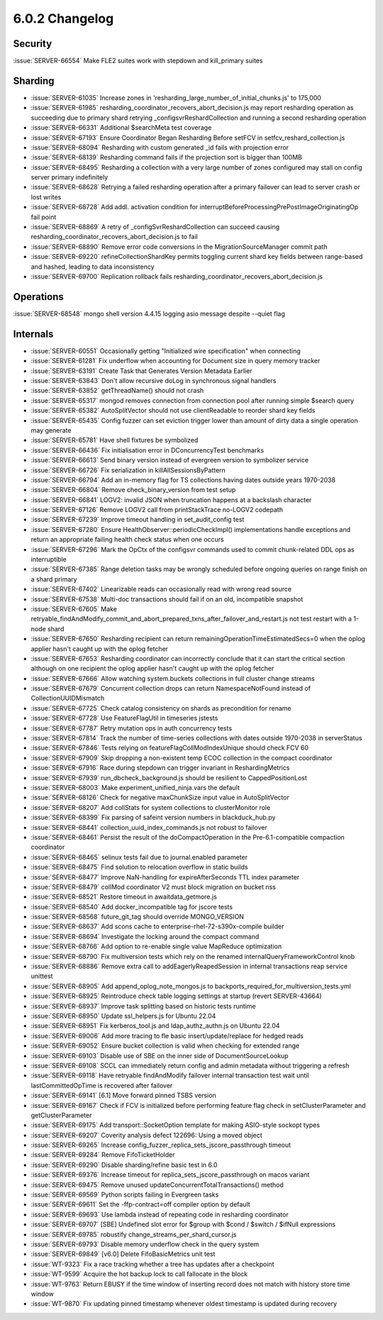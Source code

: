 .. _6.0.2-changelog:

6.0.2 Changelog
---------------

Security
~~~~~~~~

:issue:`SERVER-66554` Make FLE2 suites work with stepdown and kill_primary suites

Sharding
~~~~~~~~

- :issue:`SERVER-61035` Increase zones in 'resharding_large_number_of_initial_chunks.js' to 175,000
- :issue:`SERVER-61985` resharding_coordinator_recovers_abort_decision.js may report resharding operation as succeeding due to primary shard retrying _configsvrReshardCollection and running a second resharding operation
- :issue:`SERVER-66331` Additional $searchMeta test coverage
- :issue:`SERVER-67193` Ensure Coordinator Began Resharding Before setFCV in setfcv_reshard_collection.js
- :issue:`SERVER-68094` Resharding with custom generated _id fails with projection error
- :issue:`SERVER-68139` Resharding command fails if the projection sort is bigger than 100MB
- :issue:`SERVER-68495` Resharding a collection with a very large number of zones configured may stall on config server primary indefinitely
- :issue:`SERVER-68628` Retrying a failed resharding operation after a primary failover can lead to server crash or lost writes
- :issue:`SERVER-68728` Add addl. activation condition for interruptBeforeProcessingPrePostImageOriginatingOp fail point
- :issue:`SERVER-68869` A retry of _configSvrReshardCollection can succeed causing resharding_coordinator_recovers_abort_decision.js to fail
- :issue:`SERVER-68890` Remove error code conversions in the MigrationSourceManager commit path
- :issue:`SERVER-69220` refineCollectionShardKey permits toggling current shard key fields between range-based and hashed, leading to data inconsistency
- :issue:`SERVER-69700` Replication rollback fails resharding_coordinator_recovers_abort_decision.js

Operations
~~~~~~~~~~

:issue:`SERVER-68548` mongo shell version 4.4.15 logging asio message despite --quiet flag

Internals
~~~~~~~~~

- :issue:`SERVER-60551` Occasionally getting "Initialized wire specification" when connecting
- :issue:`SERVER-61281` Fix underflow when accounting for Document size in query memory tracker
- :issue:`SERVER-63191` Create Task that Generates Version Metadata Earlier
- :issue:`SERVER-63843` Don't allow recursive doLog in synchronous signal handlers
- :issue:`SERVER-63852` getThreadName() should not crash
- :issue:`SERVER-65317` mongod removes connection from connection pool after running simple $search query
- :issue:`SERVER-65382` AutoSplitVector should not use clientReadable to reorder shard key fields
- :issue:`SERVER-65435` Config fuzzer can set eviction trigger lower than amount of dirty data a single operation may generate
- :issue:`SERVER-65781` Have shell fixtures be symbolized
- :issue:`SERVER-66436` Fix initialisation error in DConcurrencyTest benchmarks
- :issue:`SERVER-66613` Send binary version instead of evergreen version to symbolizer service
- :issue:`SERVER-66726` Fix serialization in killAllSessionsByPattern
- :issue:`SERVER-66794` Add an in-memory flag for TS collections having dates outside years 1970-2038
- :issue:`SERVER-66804` Remove check_binary_version from test setup
- :issue:`SERVER-66841` LOGV2: invalid JSON when truncation happens at a backslash character
- :issue:`SERVER-67126` Remove LOGV2 call from printStackTrace no-LOGV2 codepath
- :issue:`SERVER-67239` Improve timeout handling in set_audit_config test
- :issue:`SERVER-67280` Ensure HealthObserver::periodicCheckImpl() implementations handle exceptions and return an appropriate failing health check status when one occurs
- :issue:`SERVER-67296` Mark the OpCtx of the configsvr commands used to commit chunk-related DDL ops as interruptible
- :issue:`SERVER-67385` Range deletion tasks may be wrongly scheduled before ongoing queries on range finish on a shard primary
- :issue:`SERVER-67402` Linearizable reads can occasionally read with wrong read source
- :issue:`SERVER-67538` Multi-doc transactions should fail if on an old, incompatible snapshot
- :issue:`SERVER-67605` Make retryable_findAndModify_commit_and_abort_prepared_txns_after_failover_and_restart.js not test restart with a 1-node shard
- :issue:`SERVER-67650` Resharding recipient can return remainingOperationTimeEstimatedSecs=0 when the oplog applier hasn't caught up with the oplog fetcher
- :issue:`SERVER-67653` Resharding coordinator can incorrectly conclude that it can start the critical section although on one recipient the oplog applier hasn't caught up with the oplog fetcher
- :issue:`SERVER-67666` Allow watching system.buckets collections in full cluster change streams
- :issue:`SERVER-67679` Concurrent collection drops can return NamespaceNotFound instead of CollectionUUIDMismatch
- :issue:`SERVER-67725` Check catalog consistency on shards as precondition for rename
- :issue:`SERVER-67728` Use FeatureFlagUtil in timeseries jstests
- :issue:`SERVER-67787` Retry mutation ops in auth concurrency tests
- :issue:`SERVER-67814` Track the number of time-series collections with dates outside 1970-2038 in serverStatus
- :issue:`SERVER-67846` Tests relying on featureFlagCollModIndexUnique should check FCV 60
- :issue:`SERVER-67909` Skip dropping a non-existent temp ECOC collection in the compact coordinator
- :issue:`SERVER-67916` Race during stepdown can trigger invariant in ReshardingMetrics
- :issue:`SERVER-67939` run_dbcheck_background.js should be resilient to CappedPositionLost
- :issue:`SERVER-68003` Make experiment_unified_ninja.vars the default
- :issue:`SERVER-68126` Check for negative maxChunkSize input value in AutoSplitVector 
- :issue:`SERVER-68207` Add collStats for system collections to clusterMonitor role
- :issue:`SERVER-68399` Fix parsing of safeint version numbers in blackduck_hub.py
- :issue:`SERVER-68441` collection_uuid_index_commands.js not robust to failover
- :issue:`SERVER-68461` Persist the result of the doCompactOperation in the Pre-6.1-compatible compaction coordinator
- :issue:`SERVER-68465` selinux tests fail due to journal.enabled parameter
- :issue:`SERVER-68475` Find solution to relocation overflow in static builds
- :issue:`SERVER-68477` Improve NaN-handling for expireAfterSeconds TTL index parameter
- :issue:`SERVER-68479` collMod coordinator V2 must block migration on bucket nss
- :issue:`SERVER-68521` Restore timeout in awaitdata_getmore.js
- :issue:`SERVER-68540` Add docker_incompatible tag for jscore tests
- :issue:`SERVER-68568` future_git_tag should override MONGO_VERSION
- :issue:`SERVER-68637` Add scons cache to enterprise-rhel-72-s390x-compile builder
- :issue:`SERVER-68694` Investigate the locking around the compact command
- :issue:`SERVER-68766` Add option to re-enable single value MapReduce optimization
- :issue:`SERVER-68790` Fix multiversion tests which rely on the renamed internalQueryFrameworkControl knob
- :issue:`SERVER-68886` Remove extra call to addEagerlyReapedSession in internal transactions reap service unittest
- :issue:`SERVER-68905` Add append_oplog_note_mongos.js to backports_required_for_multiversion_tests.yml
- :issue:`SERVER-68925` Reintroduce check table logging settings at startup (revert SERVER-43664)
- :issue:`SERVER-68937` Improve task splitting based on historic tests runtime
- :issue:`SERVER-68950` Update ssl_helpers.js for Ubuntu 22.04
- :issue:`SERVER-68951` Fix kerberos_tool.js and ldap_authz_authn.js on Ubuntu 22.04
- :issue:`SERVER-69006` Add more tracing to fle basic insert/update/replace for hedged reads
- :issue:`SERVER-69052` Ensure bucket collection is valid when checking for extended range
- :issue:`SERVER-69103` Disable use of SBE on the inner side of DocumentSourceLookup
- :issue:`SERVER-69108` SCCL can immediately return config and admin metadata without triggering a refresh
- :issue:`SERVER-69118` Have retryable findAndModify failover internal transaction test wait until lastCommittedOpTime is recovered after failover
- :issue:`SERVER-69141` [6.1] Move forward pinned TSBS version
- :issue:`SERVER-69167` Check if FCV is initialized before performing feature flag check in setClusterParameter and getClusterParameter
- :issue:`SERVER-69175` Add transport::SocketOption template for making ASIO-style sockopt types
- :issue:`SERVER-69207` Coverity analysis defect 122696: Using a moved object
- :issue:`SERVER-69265` Increase config_fuzzer_replica_sets_jscore_passthrough timeout
- :issue:`SERVER-69284` Remove FifoTicketHolder
- :issue:`SERVER-69290` Disable sharding/refine basic test in 6.0
- :issue:`SERVER-69376` Increase timeout for replica_sets_jscore_passthrough on macos variant
- :issue:`SERVER-69475` Remove unused updateConcurrentTotalTransactions() method
- :issue:`SERVER-69569` Python scripts failing in Evergreen tasks
- :issue:`SERVER-69611` Set the -ffp-contract=off compiler option by default
- :issue:`SERVER-69693` Use lambda instead of repeating code in resharding coordinator
- :issue:`SERVER-69707` [SBE] Undefined slot error for $group with $cond / $switch / $ifNull expressions
- :issue:`SERVER-69785` robustify change_streams_per_shard_cursor.js
- :issue:`SERVER-69793` Disable memory underflow check in the query system
- :issue:`SERVER-69849` [v6.0] Delete FifoBasicMetrics unit test
- :issue:`WT-9323` Fix a race tracking whether a tree has updates after a checkpoint
- :issue:`WT-9599` Acquire the hot backup lock to call fallocate in the block
- :issue:`WT-9763` Return EBUSY if the time window of inserting record does not match with history store time window
- :issue:`WT-9870` Fix updating pinned timestamp whenever oldest timestamp is updated during recovery

